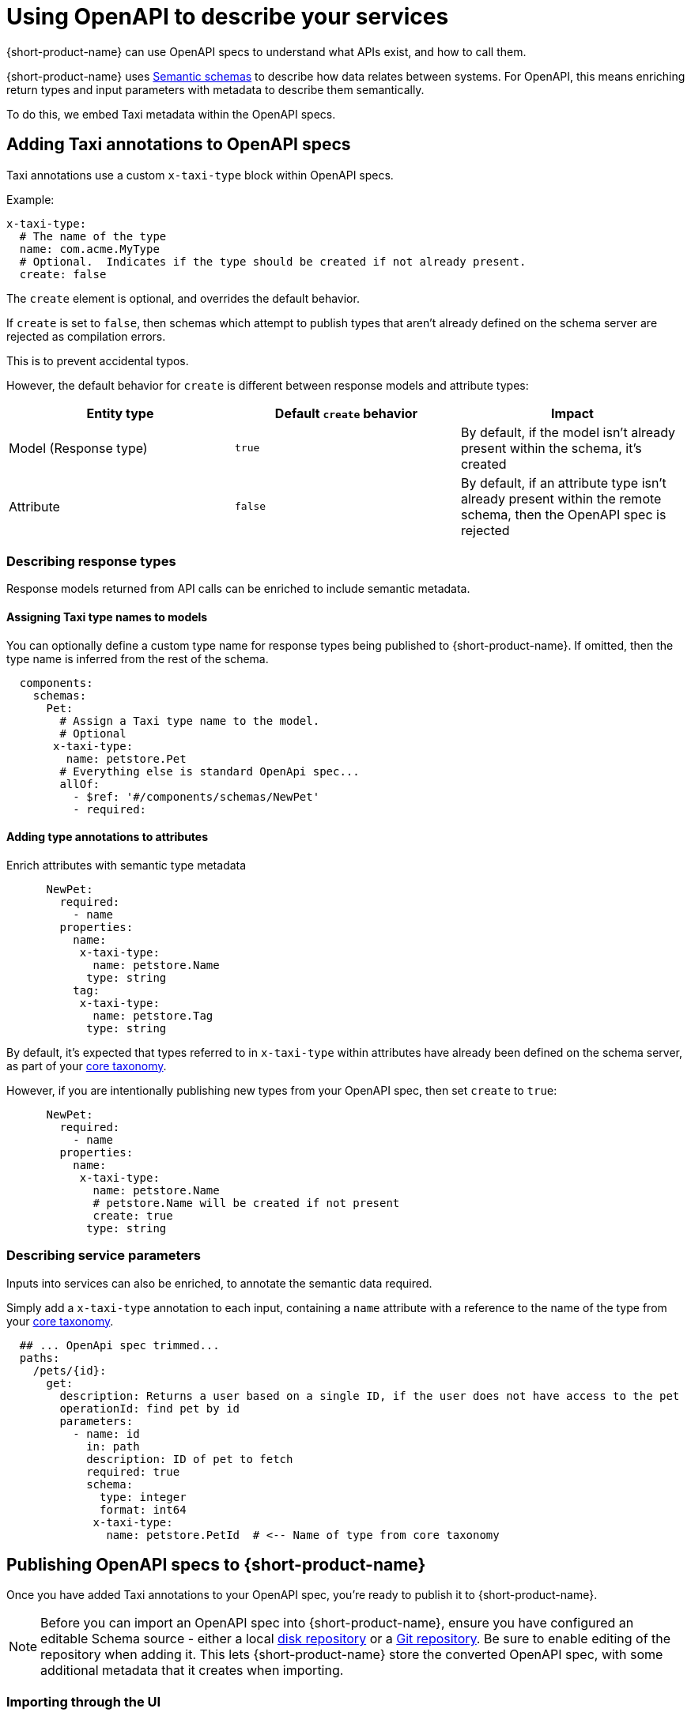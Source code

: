 = Using OpenAPI to describe your services
:description: 'An overview of how to connect data sources to {short-product-name}'

{short-product-name} can use OpenAPI specs to understand what APIs exist, and how to call them.

{short-product-name} uses xref:describing-data-sources:intro-to-semantic-integration.adoc[Semantic schemas] to describe how data relates between systems. For OpenAPI, this
means enriching return types and input parameters with metadata to describe them semantically.

To do this, we embed Taxi metadata within the OpenAPI specs.

== Adding Taxi annotations to OpenAPI specs

Taxi annotations use a custom `x-taxi-type` block within OpenAPI specs.

Example:

[,yaml]
----
x-taxi-type:
  # The name of the type
  name: com.acme.MyType
  # Optional.  Indicates if the type should be created if not already present.
  create: false
----

The `create` element is optional, and overrides the default behavior.

If `create` is set to `false`, then schemas which attempt to publish types that aren't already defined on the schema server
are rejected as compilation errors.

This is to prevent accidental typos.

However, the default behavior for `create` is different between response models and attribute types:

|===
| Entity type | Default `create` behavior | Impact

| Model (Response type)
| `true`
| By default, if the model isn't already present within the schema, it's created

| Attribute
| `false`
| By default, if an attribute type isn't already present within the remote schema, then the OpenAPI spec is rejected
|===

=== Describing response types

Response models returned from API calls can be enriched to include semantic metadata.

==== Assigning Taxi type names to models

You can optionally define a custom type name for response types being published to {short-product-name}.
If omitted, then the type name is inferred from the rest of the schema.

[,yaml]
----
  components:
    schemas:
      Pet:
        # Assign a Taxi type name to the model.
        # Optional
       x-taxi-type:
         name: petstore.Pet
        # Everything else is standard OpenApi spec...
        allOf:
          - $ref: '#/components/schemas/NewPet'
          - required:
----

==== Adding type annotations to attributes

Enrich attributes with semantic type metadata

[,yaml]
----

      NewPet:
        required:
          - name
        properties:
          name:
           x-taxi-type:
             name: petstore.Name
            type: string
          tag:
           x-taxi-type:
             name: petstore.Tag
            type: string
----

By default, it's expected that types referred to in `x-taxi-type` within attributes have already been defined on the schema server, as part of your
xref:workspace:overview.adoc#your-core-taxonomy[core taxonomy].

However, if you are intentionally publishing new types from your OpenAPI spec, then set `create` to `true`:

[,yaml]
----
      NewPet:
        required:
          - name
        properties:
          name:
           x-taxi-type:
             name: petstore.Name
             # petstore.Name will be created if not present
             create: true
            type: string
----

=== Describing service parameters

Inputs into services can also be enriched, to annotate the semantic data required.

Simply add a `x-taxi-type` annotation to each input, containing a `name` attribute with a reference to the name of the type from your xref:workspace:overview.adoc#your-core-taxonomy[core taxonomy].

[,yaml]
----
  ## ... OpenApi spec trimmed...
  paths:
    /pets/{id}:
      get:
        description: Returns a user based on a single ID, if the user does not have access to the pet
        operationId: find pet by id
        parameters:
          - name: id
            in: path
            description: ID of pet to fetch
            required: true
            schema:
              type: integer
              format: int64
             x-taxi-type:
               name: petstore.PetId  # <-- Name of type from core taxonomy
----

== Publishing OpenAPI specs to {short-product-name}

Once you have added Taxi annotations to your OpenAPI spec, you're ready to publish it to {short-product-name}.

NOTE: Before you can import an OpenAPI spec into {short-product-name}, ensure you have configured an editable Schema source - either a local xref:workspace:connecting-a-disk-repo.adoc[disk repository] or a xref:workspace:connecting-a-git-repo.adoc[Git repository]. Be sure to enable editing of the repository when adding it. 
This lets {short-product-name} store the converted OpenAPI spec, with some additional metadata that it creates when importing.

=== Importing through the UI

Navigate to http://localhost:9022/data-source-manager/add[/data-source-manager/add] within your {short-product-name} UI.

Next, select a project to import into, then choose "Swagger / OpenAPI" from the data source dropdown list.

// should be to the openapi dropdown i.e. image:select-open-api.png[]

image:new_data_source_flow.png[]


* Either provide the OpenAPI spec file directly, or enter a URL to load the spec from
* Provide a default namespace.  (eg: `com.petflix.pets`).  Services from your OpenAPI spec are imported into this namespace
* If your OpenAPI spec doesn't define a base URL (ie.,: `servers/url`), then specify one.  All paths in the OpenAPI spec are treated as relative to this path
* Click *Configure*

==== Preview your imported schema

image:open-api-preview.png[]


Your imported OpenAPI spec will be available for you to browse, to make sure everything looks correct.

Any types that have been defined as `create: true` within the Yaml spec should appear within the Types section.

Services and operations should've been created for all endpoints within your OpenAPI spec.

At this point, you can edit types (by clicking on the
pencil icon next to the type name) to further refine your schema.
Once you're happy, click *Save* and the OpenAPI spec will be imported.

=== Pushing using the Taxi CLI

We're working on a CLI to enable publishing OpenAPI specs to {short-product-name} from within CI/CD workflows.

// If you'd like to be an early adopter, please contact https://support.hazelcast.com/s/[Hazelcast Support].